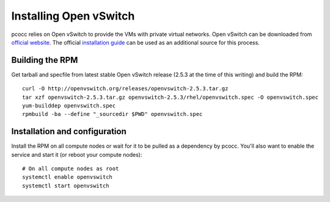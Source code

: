 #######################
Installing Open vSwitch
#######################

pcocc relies on Open vSwitch to provide the VMs with private virtual networks. Open vSwitch can be downloaded from `official website <http://openvswitch.org/download/>`_. The official `installation guide <http://docs.openvswitch.org/en/latest/intro/install/general/>`_ can be used as an additional source for this process.

****************
Building the RPM
****************

Get tarball and specfile from latest stable Open vSwitch release (2.5.3 at the time of this writing) and build the RPM::

    curl -O http://openvswitch.org/releases/openvswitch-2.5.3.tar.gz
    tar xzf openvswitch-2.5.3.tar.gz openvswitch-2.5.3/rhel/openvswitch.spec -O openvswitch.spec
    yum-builddep openvswitch.spec
    rpmbuild -ba --define "_sourcedir $PWD" openvswitch.spec

******************************
Installation and configuration
******************************

Install the RPM on all compute nodes or wait for it to be pulled as a dependency by pcocc. You'll also want to enable the service and start it (or reboot your compute nodes)::

    # On all compute nodes as root
    systemctl enable openvswitch
    systemctl start openvswitch

